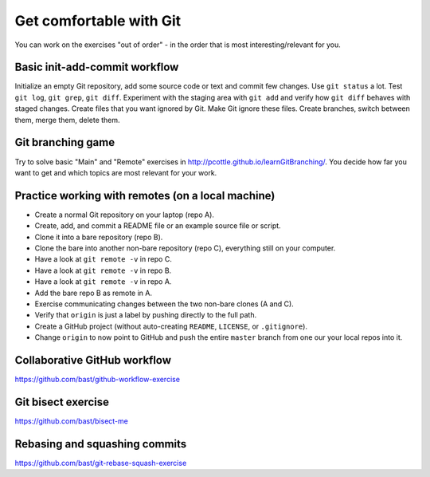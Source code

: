 

Get comfortable with Git
========================

You can work on the exercises "out of order" - in the order
that is most interesting/relevant for you.


Basic init-add-commit workflow
------------------------------

Initialize an empty Git repository, add some source code or text and commit few
changes. Use ``git status`` a lot.  Test ``git log``, ``git grep``, ``git
diff``. Experiment with the staging area with ``git add`` and verify how ``git
diff`` behaves with staged changes.  Create files that you want ignored by Git.
Make Git ignore these files. Create branches, switch between them, merge them,
delete them.


Git branching game
------------------

Try to solve basic "Main" and "Remote" exercises in
http://pcottle.github.io/learnGitBranching/. You decide how far you want to
get and which topics are most relevant for your work.


Practice working with remotes (on a local machine)
--------------------------------------------------

- Create a normal Git repository on your laptop (repo A).
- Create, add, and commit a README file or an example source file or script.
- Clone it into a bare repository (repo B).
- Clone the bare into another non-bare repository (repo C), everything still on your computer.
- Have a look at ``git remote -v`` in repo C.
- Have a look at ``git remote -v`` in repo B.
- Have a look at ``git remote -v`` in repo A.
- Add the bare repo B as remote in A.
- Exercise communicating changes between the two non-bare clones (A and C).
- Verify that ``origin`` is just a label by pushing directly to the full path.
- Create a GitHub project (without auto-creating ``README``, ``LICENSE``, or ``.gitignore``).
- Change ``origin`` to now point to GitHub and push the entire ``master`` branch from one our your local
  repos into it.


Collaborative GitHub workflow
-----------------------------

https://github.com/bast/github-workflow-exercise


Git bisect exercise
-------------------

https://github.com/bast/bisect-me


Rebasing and squashing commits
------------------------------

https://github.com/bast/git-rebase-squash-exercise
